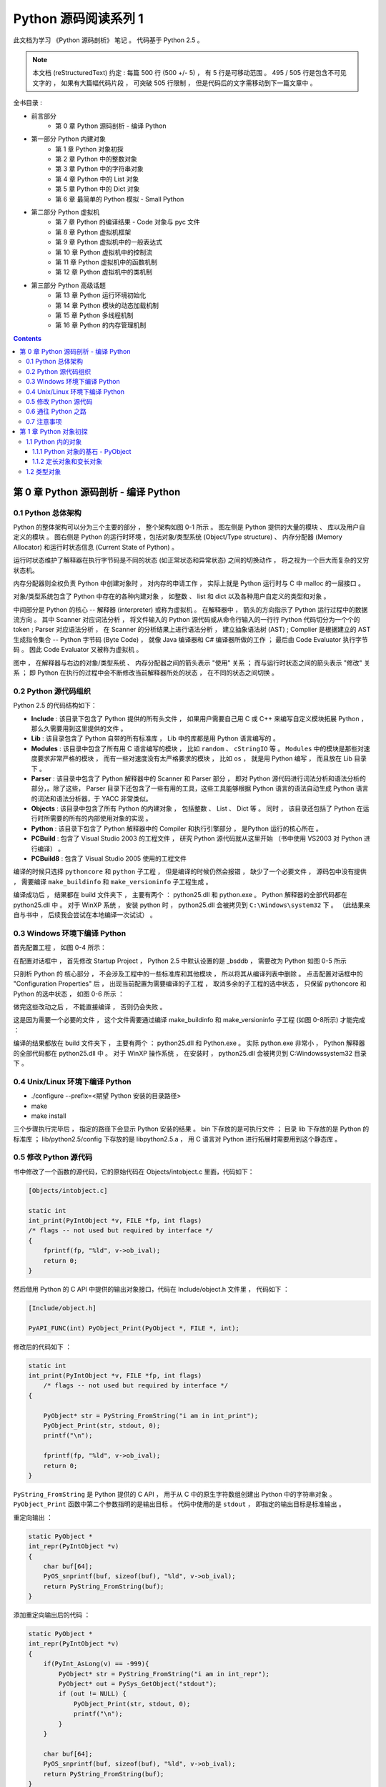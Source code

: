 ##############################################################################
Python 源码阅读系列 1
##############################################################################

..
    # with overline, for parts
    * with overline, for chapters
    =, for sections
    -, for subsections
    ^, for subsubsections
    ", for paragraphs

此文档为学习 《Python 源码剖析》 笔记 。 代码基于 Python 2.5 。

.. note::

    本文档 (reStructuredText) 约定 : 每篇 500 行 (500 +/- 5) ， 有 5 行是可移动范围 \
    。 495 / 505 行是包含不可见文字的 ， 如果有大篇幅代码片段 ， 可突破 505 行限制 ， \
    但是代码后的文字需移动到下一篇文章中 。 

全书目录 :

- 前言部分  
    - 第 0 章  Python 源码剖析 - 编译 Python 

- 第一部分  Python 内建对象 
    - 第 1 章  Python 对象初探
    - 第 2 章  Python 中的整数对象 
    - 第 3 章  Python 中的字符串对象 
    - 第 4 章  Python 中的 List 对象 
    - 第 5 章  Python 中的 Dict 对象 
    - 第 6 章  最简单的 Python 模拟 - Small Python 

- 第二部分  Python 虚拟机
    - 第 7 章  Python 的编译结果 - Code 对象与 pyc 文件 
    - 第 8 章  Python 虚拟机框架
    - 第 9 章  Python 虚拟机中的一般表达式
    - 第 10 章  Python 虚拟机中的控制流
    - 第 11 章  Python 虚拟机中的函数机制
    - 第 12 章  Python 虚拟机中的类机制

- 第三部分  Python 高级话题
    - 第 13 章  Python 运行环境初始化
    - 第 14 章  Python 模块的动态加载机制
    - 第 15 章  Python 多线程机制
    - 第 16 章  Python 的内存管理机制  

.. contents::

******************************************************************************
第 0 章  Python 源码剖析 - 编译 Python 
******************************************************************************

0.1 Python 总体架构
==============================================================================

Python 的整体架构可以分为三个主要的部分 ， 整个架构如图 0-1 所示 。 图左侧是 \
Python 提供的大量的模块 、 库以及用户自定义的模块 。 图右侧是 Python 的运行时环境 ，\
包括对象/类型系统 (Object/Type structure) 、 内存分配器 (Memory Allocator) 和运行\
时状态信息 (Current State of Python) 。 

.. image:: img/0-1.png

运行时状态维护了解释器在执行字节码是不同的状态 (如正常状态和异常状态) 之间的切换动作 \
， 将之视为一个巨大而复杂的又穷状态机。 

内存分配器则全权负责 Python 中创建对象时 ， 对内存的申请工作 ， 实际上就是 Python \
运行时与 C 中 malloc 的一层接口 。

对象/类型系统包含了 Python 中存在的各种内建对象 ， 如整数 、 list 和 dict 以及各种\
用户自定义的类型和对象 。

中间部分是 Python 的核心 -- 解释器 (interpreter) 或称为虚拟机 。 在解释器中 ， 箭\
头的方向指示了 Python 运行过程中的数据流方向 。 其中 Scanner 对应词法分析 ， 将文件\
输入的 Python 源代码或从命令行输入的一行行 Python 代码切分为一个个的 token ; \
Parser 对应语法分析 ， 在 Scanner 的分析结果上进行语法分析 ， 建立抽象语法树 (AST) \
; Complier 是根据建立的 AST 生成指令集合 -- Python 字节码 (Byte Code) ， 就像 \
Java 编译器和 C# 编译器所做的工作 ； 最后由 Code Evaluator 执行字节码 。 因此 Code \
Evaluator 又被称为虚拟机 。

图中 ， 在解释器与右边的对象/类型系统 、 内存分配器之间的箭头表示 "使用" 关系 ； 而\
与运行时状态之间的箭头表示 "修改" 关系 ； 即 Python 在执行的过程中会不断修改当前解释\
器所处的状态 ， 在不同的状态之间切换 。 

0.2 Python 源代码组织
==============================================================================

Python 2.5 的代码结构如下：

.. image:: img/0-3-code-structure.png

- **Include** : 该目录下包含了 Python 提供的所有头文件 ， 如果用户需要自己用 C 或 \
  C++ 来编写自定义模块拓展 Python ， 那么久需要用到这里提供的文件 。

- **Lib** : 该目录包含了 Python 自带的所有标准库 ， Lib 中的库都是用 Python 语言编\
  写的 。

- **Modules** : 该目录中包含了所有用 C 语言编写的模块 ， 比如 ``random`` 、 \
  ``cStringIO`` 等 。 ``Modules`` 中的模块是那些对速度要求非常严格的模块 ， 而有一\
  些对速度没有太严格要求的模块 ， 比如 ``os`` ， 就是用 Python 编写 ， 而且放在 \
  Lib 目录下 。

- **Parser** : 该目录中包含了 Python 解释器中的 Scanner 和 Parser 部分 ， 即对 \
  Python 源代码进行词法分析和语法分析的部分，。除了这些， Parser 目录下还包含了一些\
  有用的工具，这些工具能够根据 Python 语言的语法自动生成 Python 语言的词法和语法分\
  析器，于 YACC 非常类似。

- **Objects** : 该目录中包含了所有 Python 的内建对象 ， 包括整数 、 List 、 Dict \
  等 。 同时 ， 该目录还包括了 Python 在运行时所需要的所有的内部使用对象的实现 。

- **Python** : 该目录下包含了 Python 解释器中的 Compiler 和执行引擎部分 ， 是\
  Python 运行的核心所在 。

- **PCBuild** : 包含了 Visual Studio 2003 的工程文件 ， 研究 Python 源代码就\
  从这里开始 （书中使用 VS2003 对 Python 进行编译） 。 

- **PCBuild8** : 包含了 Visual Studio 2005 使用的工程文件

编译的时候只选择 ``pythoncore`` 和 ``python`` 子工程 ， 但是编译的时候仍然会报错 \
， 缺少了一个必要文件 ， 源码包中没有提供 ， 需要编译 ``make_buildinfo`` 和 \
``make_versioninfo`` 子工程生成 。

编译成功后 ， 结果都在 build 文件夹下 ， 主要有两个 ： python25.dll 和 python.exe \
。 Python 解释器的全部代码都在 python25.dll 中 。 对于 WinXP 系统 ， 安装 python \
时 ， python25.dll 会被拷贝到 ``C:\Windows\system32`` 下 。 （此结果来自与书中 ， \
后续我会尝试在本地编译一次试试） 。

0.3 Windows 环境下编译 Python 
==============================================================================

首先配置工程 ， 如图 0-4 所示：

.. image:: img/0-4.png

在配置对话框中 ， 首先修改 Startup Project ， Python 2.5 中默认设置的是 _bsddb ， \
需要改为 Python 如图 0-5 所示

.. image:: img/0-5.png

只剖析 Python 的 核心部分 ， 不会涉及工程中的一些标准库和其他模块 ， 所以将其从编译列\
表中删除 。 点击配置对话框中的 "Configuration Properties" 后 ， 出现当前配置为需要编\
译的子工程 ， 取消多余的子工程的选中状态 ， 只保留 pythoncore 和 Python 的选中状态 ， \
如图 0-6 所示 ：

.. image:: img/0-6.png

做完这些改动之后 ， 不能直接编译 ， 否则仍会失败 。 

.. image:: img/0-7.png

这是因为需要一个必要的文件 ， 这个文件需要通过编译 make_buildinfo 和 \
make_versioninfo 子工程 (如图 0-8所示) 才能完成 ：

.. image:: img/0-8.png

编译的结果都放在 build 文件夹下 ， 主要有两个 ： python25.dll 和 Python.exe 。 实\
际 python.exe 非常小 ， Python 解释器的全部代码都在 python25.dll 中 。 对于 WinXP \
操作系统 ， 在安装时 ， python25.dll 会被拷贝到 C:\Windows\system32 目录下 。 

0.4 Unix/Linux 环境下编译 Python
==============================================================================

- ./configure --prefix=<期望 Python 安装的目录路径>

- make 

- make install

三个步骤执行完毕后 ， 指定的路径下会显示 Python 安装的结果 。 bin 下存放的是可执行文\
件 ； 目录 lib 下存放的是 Python 的标准库 ； lib/python2.5/config 下存放的是 \
libpython2.5.a ， 用 C 语言对 Python 进行拓展时需要用到这个静态库 。 


0.5 修改 Python 源代码
==============================================================================

书中修改了一个函数的源代码，它的原始代码在 Objects/intobject.c 里面，代码如下：

.. code-block:: c

    [Objects/intobject.c]

    static int
    int_print(PyIntObject *v, FILE *fp, int flags)
    /* flags -- not used but required by interface */
    {
        fprintf(fp, "%ld", v->ob_ival);
        return 0;
    }

然后借用 Python 的 C API 中提供的输出对象接口，代码在 Include/object.h 文件里 ， \
代码如下 ：

.. code-block:: c

    [Include/object.h]

    PyAPI_FUNC(int) PyObject_Print(PyObject *, FILE *, int);

修改后的代码如下 ：

.. code-block:: c

    static int
    int_print(PyIntObject *v, FILE *fp, int flags)
        /* flags -- not used but required by interface */
    {
      
        PyObject* str = PyString_FromString("i am in int_print");
        PyObject_Print(str, stdout, 0);
        printf("\n");

        fprintf(fp, "%ld", v->ob_ival);
        return 0;
    }


``PyString_FromString`` 是 Python 提供的 C API ， 用于从 C 中的原生字符数组创建\
出 Python 中的字符串对象 。 ``PyObject_Print`` 函数中第二个参数指明的是输出目标 。 \
代码中使用的是 ``stdout`` ， 即指定的输出目标是标准输出 。

重定向输出 ：

.. code-block:: c 

    static PyObject *
    int_repr(PyIntObject *v)
    {
        char buf[64];
        PyOS_snprintf(buf, sizeof(buf), "%ld", v->ob_ival);
        return PyString_FromString(buf);
    }

添加重定向输出后的代码 ：

.. code-block:: c 

    static PyObject *
    int_repr(PyIntObject *v)
    {
        if(PyInt_AsLong(v) == -999){
            PyObject* str = PyString_FromString("i am in int_repr");
            PyObject* out = PySys_GetObject("stdout");
            if (out != NULL) {
                PyObject_Print(str, stdout, 0);
                printf("\n");
            }
        }

        char buf[64];
        PyOS_snprintf(buf, sizeof(buf), "%ld", v->ob_ival);
        return PyString_FromString(buf);
    }

``PyInt_AsLong`` 的功能是将 Python 的整数对象转换为 C 中的 int 值 。

0.6 通往 Python 之路
==============================================================================

将精力放在虚拟机 ， 对于词法解析 ， 语法解析和编译并不涉及。

- 第一部分 ： Python 内建对象

- 第二部分 ： Python 虚拟机

- 第三部分 ： Python 高级话题

0.7 注意事项
==============================================================================

通常 Python 的源代码中会使用 PyObject_GC_New , PyObject_GC_Malloc, PyMem_MALLOC \
, PyObject_MALLOC 等 API ， 只需坚持一个原则，即凡是以 New 结尾的 ， 都以 C++ 中的 \
new 操作符视之 ； 凡是以 Malloc 结尾的 ， 都以 C 中的 malloc 操作符视之 。 （C++ \
中的 new 我不知道啊 ^_^! , 找时间了解一下） 。 例如 ：

.. code-block:: c 

    //[PyString_FromString() in stringobject.c]

    op = (PyStringObject *)PyObject_MALLOC(sizeof(PyStringObject) + size);

    // 等效于：
    
    PyStringObject* op = (PyStringObject*)malloc(sizeof(PyStringObject) + size)

    //[PyList_New() in listobject.c]
    
    op = PyObject_GC_New(PyListObject, &PyList_Type);
    
    // 等效于：
    
    PyListObject* op = new PyList_Type();

    op->ob_item = (PyObject **) PyMem_MALLOC(nbytes);
    
    // 等效于：
    
    op->ob_item = (PyObject **)malloc(nbytes);

******************************************************************************
第 1 章  Python 对象初探
******************************************************************************

1.1 Python 内的对象
==============================================================================

对象是数据以及基于这些数据的操作的集合 。 在计算机中 ， 一个对象实际上就是一片被分配\
的内存空间 ， 这些内存可能是连续的 ， 也可能是离散的 ， 这并不重要 ， 重要的是这片内\
存在更高层次上可以作为一个整体来考虑 ， 这个整体就是一个对象 。 在这片内存中 ， 存储\
着一系列的数据以及可以对这些数据进行修改或读取操作的一系列代码 。

在 Python 中 ， 对象就是为 C 中的结构体在堆上申请的一块内存 ， 一般来说 ， 对象是不\
能被静态初始化的 ， 而且也不能在栈空间上生存 。 唯一的例外就是类型对象 ， Python 中\
所有的内建的类型对象 （如整数类型对象 ， 字符串类型对象） 都是被静态初始化的 。

在 Python 中 ， 一个对象一旦被创建 ， 它在内存中的大小就是不变的了 。 这意味着那些\
需要容纳可变长度数据的对象只能在对象内维护一个指向一块可变大小的内存区域的指针 。 

1.1.1 Python 对象的基石 - PyObject
------------------------------------------------------------------------------

在 Python 中 ， 所有的东西都是对象 ， 而所有的对象都拥有一些相同的内容 ， 这些内容在 \
PyObject 中定义 ， PyObject 是整个 Python 对象机制的核心 。

.. code-block:: c

    [Include/object.h]

    typedef struct _object {
        PyObject_HEAD
    } PyObject;

这个结构体是 Python 对象机制的核心基石 ， 从代码中可以看到 ， Python 对象的秘密都隐\
藏在 PyObject_HEAD 这个宏中 。

.. code-block:: c

    [Include/object.h]

    #ifdef Py_TRACE_REFS
    /* Define pointers to support a doubly-linked list of all live heap objects. */
    #define _PyObject_HEAD_EXTRA		\
        struct _object *_ob_next;	\
        struct _object *_ob_prev;

    #define _PyObject_EXTRA_INIT 0, 0,

    #else
    #define _PyObject_HEAD_EXTRA
    #define _PyObject_EXTRA_INIT
    #endif

    /* PyObject_HEAD defines the initial segment of every PyObject. */
    #define PyObject_HEAD			\
        _PyObject_HEAD_EXTRA		\
        Py_ssize_t ob_refcnt;		\
        struct _typeobject *ob_type;

Release 编译 Python 的时候 ， 是不会定义符号 Py_TRACE_REFS 的 。 所以在实际发布的 \
Python 中 ， PyObject 的定义非常简单 ： 

.. code-block:: c

    [Include/object.h]

    typedef struct _object {
        Py_ssize_t ob_refcnt;		// 书中是 int ob_refcnt; 对此我有点而疑惑
        struct _typeobject *ob_type;
    } PyObject;    

在 PyObject 的定义中 ， 整型变量 ob_refcnt (目前不确定是不是整型 ， 但是书中是的) \
与 Python 的内存管理机制有关 ， 它实现了基于引用计数的垃圾搜集机制 。 对于某一个对象 \
A ， 当有一个新的 PyObject * 引用该对象时 ， A 的引用计数应该增加 ； 而当这个 \
PyObject * 被删除时 ， A 的引用计数应该减少 。 当 A 的引用计数减少到 0 时 ， A 就\
可以从堆上被删除 ， 以释放出内存供别的对象使用 。

ob_type 是一个指向 _typeobject 结构体的指针 ， _typeobject 结构体对应着 Python 内\
部的一种特殊对象 ， 用来指定一个对象类型的类型对象 。

由此可以看出 ， 在 Python 中 ， 对象机制的核心其实非常简单 ， 一个是引用计数 ， 一个\
就是类型信息 。

在 PyObject 中定义了每个 Python 对象都必须有的内容 ， 这些内容将出现在每个 Python \
对象所占有的内存的最开始的字节中 。 例如 ： 

.. code-block:: c

    [Include/intobject.h]

    typedef struct {
        PyObject_HEAD
        long ob_ival;
    } PyIntObject;

Python 的整数对象中 ， 除了 PyObject ， 还有一个额外的 long 变量 ， 整数的值就保存\
在 ob_ival 中 。 同样 ， 字符串对象 、 list对象 、 dict对象 、 其他对象 ， 都在 \
PyObject 之外保存了属于自己的特殊信息 。

1.1.2 定长对象和变长对象
------------------------------------------------------------------------------

整数对象的特殊信息是一个 C 中的整型变量 ， 无论这个整数对象的值有多大 ， 都可以保存在\
这个整型变量 ( ob_ival ) 中 。 Python 在 PyObject 对象之外，还有一个表示这类对象的\
结构体 - PyVarObject :

.. code-block:: c 

    [Include/object.h]

    #define PyObject_VAR_HEAD		\
        PyObject_HEAD			\
        Py_ssize_t ob_size; /* Number of items in variable part */
        // 此处书中是 int ob_size
    
    typedef struct {
        PyObject_VAR_HEAD
    } PyVarObject;

把整数对象这样不包含可变数据的对象称为 "定长对象" ， 而字符串对象这样的包含了可变数据\
的对象称为 "变长对象" 。 区别在于定长对象的不同对象占用的内存大小是一样的，而变长对象\
的不同对象占用的内存可能是不一样的 。 比如 ， 整数对象 "1" 和 "100" 占用的内存大小都\
是 sizeof(PyIntObject) ， 而字符串对象 "Python" 和 "Ruby" 占用的内存大小就不同了 \
。 正是这种区别导致了 PyVarObject 对象中 ob_size 的出现 。 变长对象通常都是容器 ， \
ob_size 这个成员实际上就是指明了变长对象中一共容纳了多少个元素 。 注意 ， ob_size 指\
明的是所容纳元素的个数 ， 而不是字节的数量 。 例如 ， Python 中最常用的 list 就是一\
个 PyVarObject 对象 ， 如果 list 中有 5 个元素 ， 那么 ob_size 的值就是 5 。

从 PyObject_VAR_HEAD 的定义可以看出 ， PyVarObject 实际上只是对 PyObject 的一个拓\
展 。 因此对于任何一个 PyVarObject ， 其所占用的内存 ， 开始部分的字节的意义和 \
PyObject 是一样的 。 在 Python 内部 ， 每个对象都拥有相同的对象头部 ， 这使得 \
Python 中对对象的引用变得非常统一 ， 只需要用一个 PyObject * 指针就可以引用任意的一\
个对象 ， 不论该对象实际是什么对象 。

.. image:: img/pyobject-1-1.png

1.2 类型对象
==============================================================================

当在内存中分配空间 ， 创建对象的时候 ， 必须要知道申请多大的空间 。 显然 ， 这不是一\
个定值 ， 因为不同的对象需要不同的空间 。 对象所需的内存空间的大小信息虽然不显见于 \
PyObject 的定义中 ， 但它却隐身于 PyObject 中 。

实际上 ， 占用内存空间的大小是对象的一种元信息 ， 这样的元信息是与对象所属类型密切相\
关的 ， 因此一定会出现在与对象所对应的类型对象中 ， 详细考察一下类型对象 _typeobject :

.. code-block:: c 

    [Include/object.h]

    typedef struct _typeobject {
        PyObject_VAR_HEAD
        const char *tp_name; /* For printing, in format "<module>.<name>" */
        Py_ssize_t tp_basicsize, tp_itemsize; /* For allocation */

        /* Methods to implement standard operations */

        destructor tp_dealloc;
        printfunc tp_print;
        getattrfunc tp_getattr;
        setattrfunc tp_setattr;
        cmpfunc tp_compare;
        reprfunc tp_repr;

        /* Method suites for standard classes */

        PyNumberMethods *tp_as_number;
        PySequenceMethods *tp_as_sequence;
        PyMappingMethods *tp_as_mapping;

        /* More standard operations (here for binary compatibility) */

        hashfunc tp_hash;
        ternaryfunc tp_call;
        reprfunc tp_str;
        getattrofunc tp_getattro;
        setattrofunc tp_setattro;

        /* Functions to access object as input/output buffer */
        PyBufferProcs *tp_as_buffer;

        /* Flags to define presence of optional/expanded features */
        long tp_flags;

        const char *tp_doc; /* Documentation string */

        /* Assigned meaning in release 2.0 */
        /* call function for all accessible objects */
        traverseproc tp_traverse;

        /* delete references to contained objects */
        inquiry tp_clear;

        /* Assigned meaning in release 2.1 */
        /* rich comparisons */
        richcmpfunc tp_richcompare;

        /* weak reference enabler */
        Py_ssize_t tp_weaklistoffset;

        /* Added in release 2.2 */
        /* Iterators */
        getiterfunc tp_iter;
        iternextfunc tp_iternext;

        /* Attribute descriptor and subclassing stuff */
        struct PyMethodDef *tp_methods;
        struct PyMemberDef *tp_members;
        struct PyGetSetDef *tp_getset;
        struct _typeobject *tp_base;
        PyObject *tp_dict;
        descrgetfunc tp_descr_get;
        descrsetfunc tp_descr_set;
        Py_ssize_t tp_dictoffset;
        initproc tp_init;
        allocfunc tp_alloc;
        newfunc tp_new;
        freefunc tp_free; /* Low-level free-memory routine */
        inquiry tp_is_gc; /* For PyObject_IS_GC */
        PyObject *tp_bases;
        PyObject *tp_mro; /* method resolution order */
        PyObject *tp_cache;
        PyObject *tp_subclasses;
        PyObject *tp_weaklist;
        destructor tp_del;

    #ifdef COUNT_ALLOCS
        /* these must be last and never explicitly initialized */
        Py_ssize_t tp_allocs;
        Py_ssize_t tp_frees;
        Py_ssize_t tp_maxalloc;
        struct _typeobject *tp_prev;
        struct _typeobject *tp_next;
    #endif
    } PyTypeObject;

未完待续...
